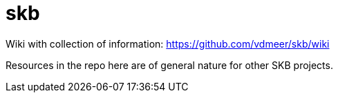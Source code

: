 skb
===

Wiki with collection of information: https://github.com/vdmeer/skb/wiki

Resources in the repo here are of general nature for other SKB projects.